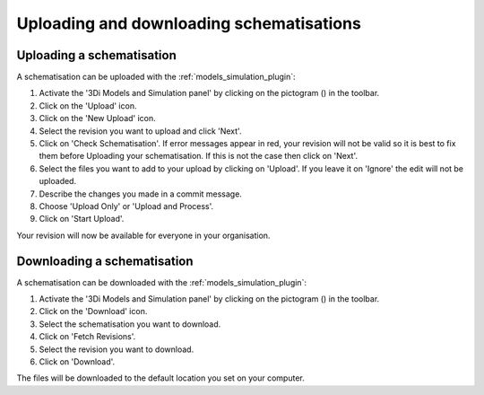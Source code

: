Uploading and downloading schematisations
==========================================

.. _uploading_schematisation:

Uploading a schematisation
----------------------------

A schematisation can be uploaded with the :ref:`models_simulation_plugin`:

#) Activate the '3Di Models and Simulation panel' by clicking on the pictogram (|modelsSimulations|) in the toolbar.
#) Click on the 'Upload' icon.
#) Click on the 'New Upload' icon.
#) Select the revision you want to upload and click 'Next'.
#) Click on 'Check Schematisation'. If error messages appear in red, your revision will not be valid so it is best to fix them before Uploading your schematisation. If this is not the case then click on 'Next'.
#) Select the files you want to add to your upload by clicking on 'Upload'. If you leave it on 'Ignore' the edit will not be uploaded.
#) Describe the changes you made in a commit message.
#) Choose 'Upload Only' or 'Upload and Process'.
#) Click on 'Start Upload'.

Your revision will now be available for everyone in your organisation.

.. CHECK: klopt dit allemaal zo? en is het duidelijk zo?
.. CHECK: Dit werkt nu wel alleen als je je model via de toolbox hebt ingeladen. Dat moet dan nog aangepast worden?
.. VRAAG: wat is het verschil tussen 'upload only' en 'upload and process'. En klopt het hoe ik nu het puntje 'Upload' en 'Ignore' uit heb gelegd?


.. _downloading_schematisation:

Downloading a schematisation
-----------------------------

A schematisation can be downloaded with the :ref:`models_simulation_plugin`:

#) Activate the '3Di Models and Simulation panel' by clicking on the pictogram (|modelsSimulations|) in the toolbar.
#) Click on the 'Download' icon.
#) Select the schematisation you want to download.
#) Click on 'Fetch Revisions'.
#) Select the revision you want to download.
#) Click on 'Download'.

The files will be downloaded to the default location you set on your computer.

.. |modelsSimulations| image:: /image/pictogram_modelsandsimulations.png
    :scale: 90%